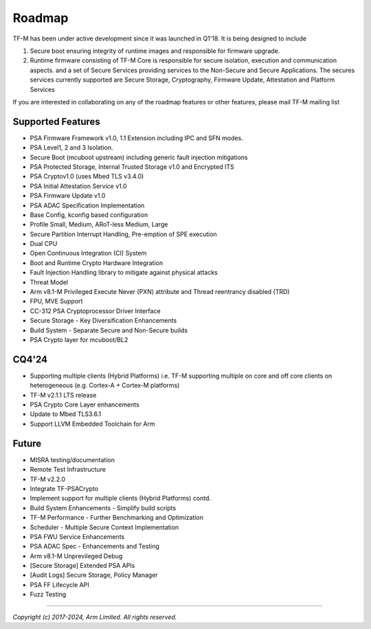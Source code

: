 #######
Roadmap
#######

TF-M has been under active development since it was launched in Q1'18. It is
being designed to include

1. Secure boot ensuring integrity of runtime images and responsible for firmware upgrade.
2. Runtime firmware consisting of TF-M Core is responsible for secure isolation,
   execution and communication aspects. and a set of Secure Services providing
   services to the Non-Secure and Secure Applications. The secures services
   currently supported are Secure Storage, Cryptography, Firmware Update,
   Attestation and Platform Services

If you are interested in collaborating on any of the roadmap features or other
features, please mail TF-M mailing list

******************
Supported Features
******************
- PSA Firmware Framework v1.0, 1.1 Extension including IPC and SFN modes.
- PSA Level1, 2 and 3 Isolation.
- Secure Boot (mcuboot upstream) including generic fault injection mitigations
- PSA Protected Storage, Internal Trusted Storage v1.0 and Encrypted ITS
- PSA Cryptov1.0 (uses Mbed TLS v3.4.0)
- PSA Initial Attestation Service v1.0
- PSA Firmware Update v1.0
- PSA ADAC Specification Implementation
- Base Config, kconfig based configuration
- Profile Small, Medium, ARoT-less Medium, Large
- Secure Partition Interrupt Handling, Pre-emption of SPE execution
- Dual CPU
- Open Continuous Integration (CI) System
- Boot and Runtime Crypto Hardware Integration
- Fault Injection Handling library to mitigate against physical attacks
- Threat Model
- Arm v8.1-M Privileged Execute Never (PXN) attribute and Thread reentrancy disabled (TRD)
- FPU, MVE Support
- CC-312 PSA Cryptoprocessor Driver Interface
- Secure Storage - Key Diversification Enhancements
- Build System - Separate Secure and Non-Secure builds
- PSA Crypto layer for mcuboot/BL2

******
CQ4'24
******
- Supporting multiple clients (Hybrid Platforms) i.e. TF-M supporting multiple on
  core and off core clients on heterogeneous (e.g. Cortex-A + Cortex-M platforms)
- TF-M v2.1.1 LTS release
- PSA Crypto Core Layer enhancements
- Update to Mbed TLS3.6.1
- Support LLVM Embedded Toolchain for Arm

******
Future
******
- MISRA testing/documentation
- Remote Test Infrastructure
- TF-M v2.2.0
- Integrate TF-PSACrypto
- Implement support for multiple clients (Hybrid Platforms) contd.
- Build System Enhancements - Simplify build scripts
- TF-M Performance - Further Benchmarking and Optimization
- Scheduler - Multiple Secure Context Implementation
- PSA FWU Service Enhancements
- PSA ADAC Spec - Enhancements and Testing
- Arm v8.1-M Unprevileged Debug
- [Secure Storage] Extended PSA APIs
- [Audit Logs] Secure Storage, Policy Manager
- PSA FF Lifecycle API
- Fuzz Testing

--------------

*Copyright (c) 2017-2024, Arm Limited. All rights reserved.*
